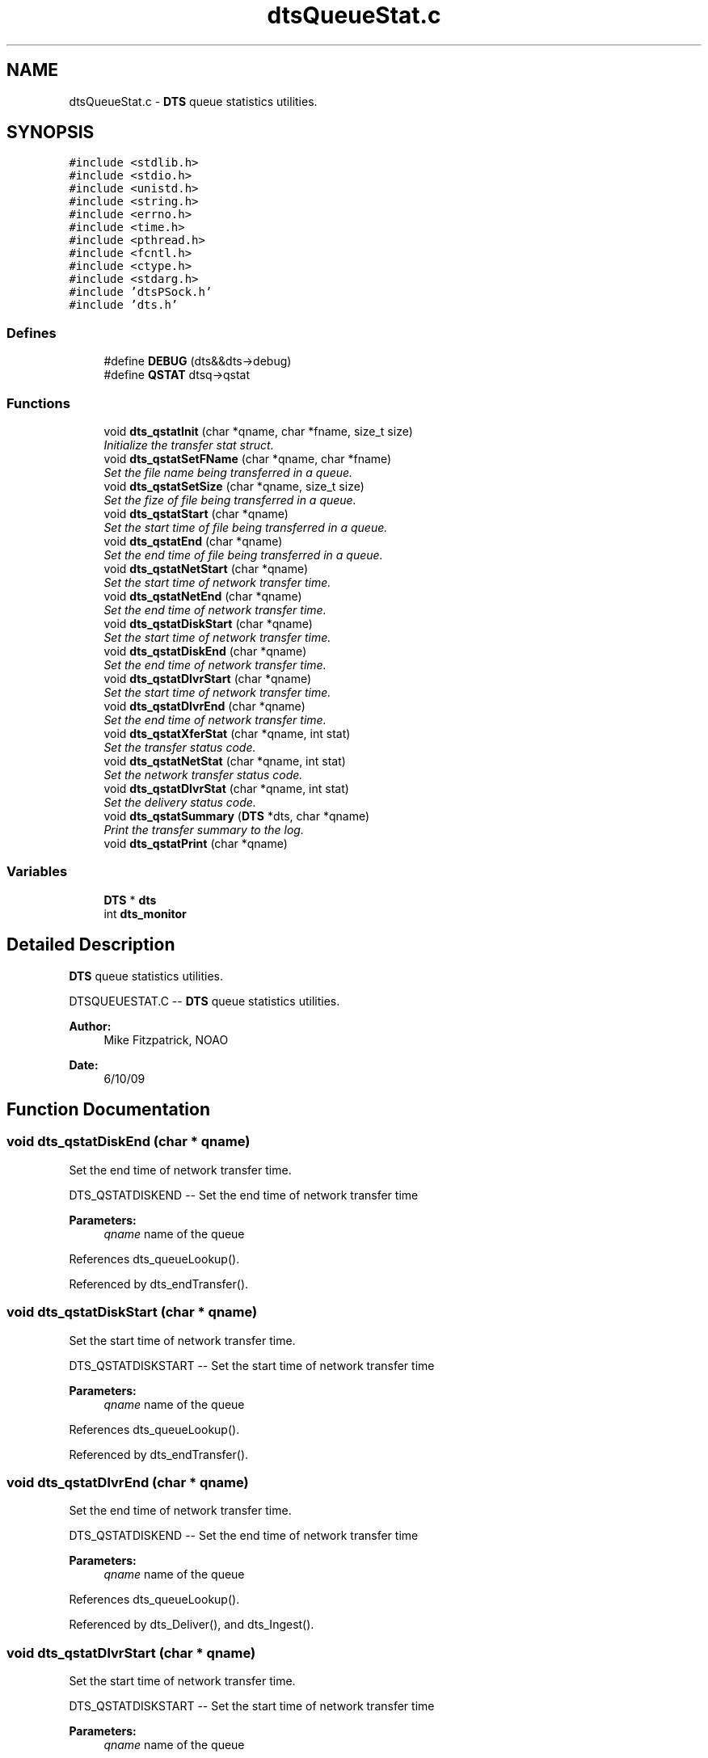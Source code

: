 .TH "dtsQueueStat.c" 3 "11 Apr 2014" "Version v1.0" "DTS" \" -*- nroff -*-
.ad l
.nh
.SH NAME
dtsQueueStat.c \- \fBDTS\fP queue statistics utilities.  

.PP
.SH SYNOPSIS
.br
.PP
\fC#include <stdlib.h>\fP
.br
\fC#include <stdio.h>\fP
.br
\fC#include <unistd.h>\fP
.br
\fC#include <string.h>\fP
.br
\fC#include <errno.h>\fP
.br
\fC#include <time.h>\fP
.br
\fC#include <pthread.h>\fP
.br
\fC#include <fcntl.h>\fP
.br
\fC#include <ctype.h>\fP
.br
\fC#include <stdarg.h>\fP
.br
\fC#include 'dtsPSock.h'\fP
.br
\fC#include 'dts.h'\fP
.br

.SS "Defines"

.in +1c
.ti -1c
.RI "#define \fBDEBUG\fP   (dts&&dts->debug)"
.br
.ti -1c
.RI "#define \fBQSTAT\fP   dtsq->qstat"
.br
.in -1c
.SS "Functions"

.in +1c
.ti -1c
.RI "void \fBdts_qstatInit\fP (char *qname, char *fname, size_t size)"
.br
.RI "\fIInitialize the transfer stat struct. \fP"
.ti -1c
.RI "void \fBdts_qstatSetFName\fP (char *qname, char *fname)"
.br
.RI "\fISet the file name being transferred in a queue. \fP"
.ti -1c
.RI "void \fBdts_qstatSetSize\fP (char *qname, size_t size)"
.br
.RI "\fISet the fize of file being transferred in a queue. \fP"
.ti -1c
.RI "void \fBdts_qstatStart\fP (char *qname)"
.br
.RI "\fISet the start time of file being transferred in a queue. \fP"
.ti -1c
.RI "void \fBdts_qstatEnd\fP (char *qname)"
.br
.RI "\fISet the end time of file being transferred in a queue. \fP"
.ti -1c
.RI "void \fBdts_qstatNetStart\fP (char *qname)"
.br
.RI "\fISet the start time of network transfer time. \fP"
.ti -1c
.RI "void \fBdts_qstatNetEnd\fP (char *qname)"
.br
.RI "\fISet the end time of network transfer time. \fP"
.ti -1c
.RI "void \fBdts_qstatDiskStart\fP (char *qname)"
.br
.RI "\fISet the start time of network transfer time. \fP"
.ti -1c
.RI "void \fBdts_qstatDiskEnd\fP (char *qname)"
.br
.RI "\fISet the end time of network transfer time. \fP"
.ti -1c
.RI "void \fBdts_qstatDlvrStart\fP (char *qname)"
.br
.RI "\fISet the start time of network transfer time. \fP"
.ti -1c
.RI "void \fBdts_qstatDlvrEnd\fP (char *qname)"
.br
.RI "\fISet the end time of network transfer time. \fP"
.ti -1c
.RI "void \fBdts_qstatXferStat\fP (char *qname, int stat)"
.br
.RI "\fISet the transfer status code. \fP"
.ti -1c
.RI "void \fBdts_qstatNetStat\fP (char *qname, int stat)"
.br
.RI "\fISet the network transfer status code. \fP"
.ti -1c
.RI "void \fBdts_qstatDlvrStat\fP (char *qname, int stat)"
.br
.RI "\fISet the delivery status code. \fP"
.ti -1c
.RI "void \fBdts_qstatSummary\fP (\fBDTS\fP *dts, char *qname)"
.br
.RI "\fIPrint the transfer summary to the log. \fP"
.ti -1c
.RI "void \fBdts_qstatPrint\fP (char *qname)"
.br
.in -1c
.SS "Variables"

.in +1c
.ti -1c
.RI "\fBDTS\fP * \fBdts\fP"
.br
.ti -1c
.RI "int \fBdts_monitor\fP"
.br
.in -1c
.SH "Detailed Description"
.PP 
\fBDTS\fP queue statistics utilities. 

DTSQUEUESTAT.C -- \fBDTS\fP queue statistics utilities.
.PP
\fBAuthor:\fP
.RS 4
Mike Fitzpatrick, NOAO 
.RE
.PP
\fBDate:\fP
.RS 4
6/10/09 
.RE
.PP

.SH "Function Documentation"
.PP 
.SS "void dts_qstatDiskEnd (char * qname)"
.PP
Set the end time of network transfer time. 
.PP
DTS_QSTATDISKEND -- Set the end time of network transfer time
.PP
\fBParameters:\fP
.RS 4
\fIqname\fP name of the queue 
.RE
.PP

.PP
References dts_queueLookup().
.PP
Referenced by dts_endTransfer().
.SS "void dts_qstatDiskStart (char * qname)"
.PP
Set the start time of network transfer time. 
.PP
DTS_QSTATDISKSTART -- Set the start time of network transfer time
.PP
\fBParameters:\fP
.RS 4
\fIqname\fP name of the queue 
.RE
.PP

.PP
References dts_queueLookup().
.PP
Referenced by dts_endTransfer().
.SS "void dts_qstatDlvrEnd (char * qname)"
.PP
Set the end time of network transfer time. 
.PP
DTS_QSTATDISKEND -- Set the end time of network transfer time
.PP
\fBParameters:\fP
.RS 4
\fIqname\fP name of the queue 
.RE
.PP

.PP
References dts_queueLookup().
.PP
Referenced by dts_Deliver(), and dts_Ingest().
.SS "void dts_qstatDlvrStart (char * qname)"
.PP
Set the start time of network transfer time. 
.PP
DTS_QSTATDISKSTART -- Set the start time of network transfer time
.PP
\fBParameters:\fP
.RS 4
\fIqname\fP name of the queue 
.RE
.PP

.PP
References dts_queueLookup().
.PP
Referenced by dts_Deliver(), and dts_Ingest().
.SS "void dts_qstatDlvrStat (char * qname, int stat)"
.PP
Set the delivery status code. 
.PP
DTS_QSTATDLVRSTAT -- Set the delivery status code.
.PP
\fBParameters:\fP
.RS 4
\fIqname\fP name of the queue 
.br
\fIstat\fP OK or ERR 
.RE
.PP

.PP
References dts_queueLookup().
.PP
Referenced by dts_Deliver(), dts_endTransfer(), and dts_Ingest().
.SS "void dts_qstatEnd (char * qname)"
.PP
Set the end time of file being transferred in a queue. 
.PP
DTS_QSTATEND -- Set the end time of file being transferred in a queue.
.PP
\fBParameters:\fP
.RS 4
\fIqname\fP name of the queue 
.RE
.PP

.PP
References dts_queueLookup().
.PP
Referenced by dts_endTransfer().
.SS "void dts_qstatInit (char * qname, char * fname, size_t size)"
.PP
Initialize the transfer stat struct. 
.PP
DTS_QSTATINIT -- Initialize the transfer stat struct.
.PP
\fBParameters:\fP
.RS 4
\fIfname\fP name of the file 
.br
\fIqname\fP name of the queue 
.br
\fIsize\fP size of the file 
.RE
.PP

.PP
References dts_queueLookup().
.PP
Referenced by dts_initTransfer().
.SS "void dts_qstatNetEnd (char * qname)"
.PP
Set the end time of network transfer time. 
.PP
DTS_QSTATNETEND -- Set the end time of network transfer time
.PP
\fBParameters:\fP
.RS 4
\fIqname\fP name of the queue 
.RE
.PP

.PP
References dts_queueLookup().
.PP
Referenced by dts_xferPullFile(), and dts_xferReceiveFile().
.SS "void dts_qstatNetStart (char * qname)"
.PP
Set the start time of network transfer time. 
.PP
DTS_QSTATNETSTART -- Set the start time of network transfer time
.PP
\fBParameters:\fP
.RS 4
\fIqname\fP name of the queue 
.RE
.PP

.PP
References dts_queueLookup().
.PP
Referenced by dts_xferPullFile(), and dts_xferReceiveFile().
.SS "void dts_qstatNetStat (char * qname, int stat)"
.PP
Set the network transfer status code. 
.PP
DTS_QSTATNETSTAT -- Set the network transfer status code.
.PP
\fBParameters:\fP
.RS 4
\fIqname\fP name of the queue 
.br
\fIstat\fP OK or ERR 
.RE
.PP

.PP
References dts_queueLookup().
.SS "void dts_qstatSetFName (char * qname, char * fname)"
.PP
Set the file name being transferred in a queue. 
.PP
DTS_QSTATSETFNAME -- Set the file name being transferred in a queue.
.PP
\fBParameters:\fP
.RS 4
\fIqname\fP queue name 
.br
\fIfname\fP file name 
.RE
.PP

.PP
References dts_queueLookup().
.PP
Referenced by dts_endTransfer().
.SS "void dts_qstatSetSize (char * qname, size_t size)"
.PP
Set the fize of file being transferred in a queue. 
.PP
DTS_QSTATSETSIZE -- Set the fize of file being transferred in a queue.
.PP
\fBParameters:\fP
.RS 4
\fIqname\fP queue name 
.br
\fIsize\fP size of the file 
.RE
.PP

.PP
References dts_queueLookup().
.SS "void dts_qstatStart (char * qname)"
.PP
Set the start time of file being transferred in a queue. 
.PP
DTS_QSTATSTART -- Set the start time of file being transferred in a queue.
.PP
\fBParameters:\fP
.RS 4
\fIqname\fP name of the queue 
.RE
.PP

.PP
References dts_queueLookup().
.PP
Referenced by dts_initTransfer().
.SS "void dts_qstatSummary (\fBDTS\fP * dts, char * qname)"
.PP
Print the transfer summary to the log. 
.PP
DTS_QSTATSUMMARY -- Print the transfer summary to the log.
.PP
\fBParameters:\fP
.RS 4
\fIdts\fP \fBDTS\fP struct pointer 
.br
\fIqname\fP name of the queue 
.RE
.PP

.PP
References dts_queueLookup(), dts_queueNameFmt(), and dtsLog().
.PP
Referenced by dts_endTransfer().
.SS "void dts_qstatXferStat (char * qname, int stat)"
.PP
Set the transfer status code. 
.PP
DTS_QSTATXFERSTAT -- Set the transfer status code.
.PP
\fBParameters:\fP
.RS 4
\fIqname\fP name of the queue 
.br
\fIstat\fP OK or ERR 
.RE
.PP

.PP
References dts_queueLookup().
.SH "Author"
.PP 
Generated automatically by Doxygen for DTS from the source code.
